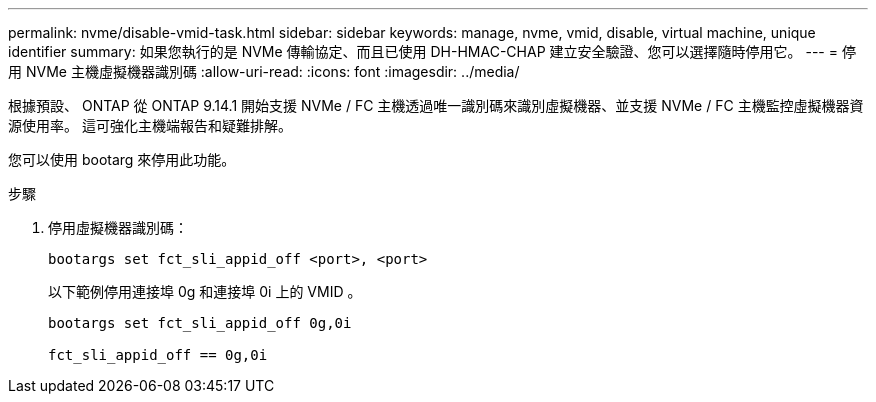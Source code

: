 ---
permalink: nvme/disable-vmid-task.html 
sidebar: sidebar 
keywords: manage, nvme, vmid, disable, virtual machine,  unique identifier 
summary: 如果您執行的是 NVMe 傳輸協定、而且已使用 DH-HMAC-CHAP 建立安全驗證、您可以選擇隨時停用它。 
---
= 停用 NVMe 主機虛擬機器識別碼
:allow-uri-read: 
:icons: font
:imagesdir: ../media/


[role="lead"]
根據預設、 ONTAP 從 ONTAP 9.14.1 開始支援 NVMe / FC 主機透過唯一識別碼來識別虛擬機器、並支援 NVMe / FC 主機監控虛擬機器資源使用率。  這可強化主機端報告和疑難排解。

您可以使用 bootarg 來停用此功能。

.步驟
. 停用虛擬機器識別碼：
+
[source, cli]
----
bootargs set fct_sli_appid_off <port>, <port>
----
+
以下範例停用連接埠 0g 和連接埠 0i 上的 VMID 。

+
[listing]
----
bootargs set fct_sli_appid_off 0g,0i

fct_sli_appid_off == 0g,0i
----

